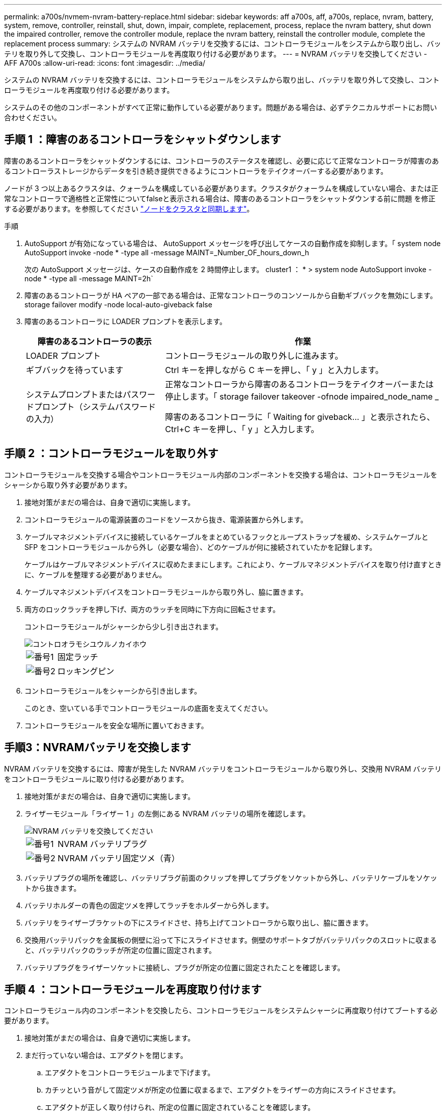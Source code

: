 ---
permalink: a700s/nvmem-nvram-battery-replace.html 
sidebar: sidebar 
keywords: aff a700s, aff, a700s, replace, nvram, battery, system, remove, controller, reinstall, shut, down, impair, complete, replacement, process, replace the nvram battery, shut down the impaired controller, remove the controller module, replace the nvram battery, reinstall the controller module, complete the replacement process 
summary: システムの NVRAM バッテリを交換するには、コントローラモジュールをシステムから取り出し、バッテリを取り外して交換し、コントローラモジュールを再度取り付ける必要があります。 
---
= NVRAM バッテリを交換してください - AFF A700s
:allow-uri-read: 
:icons: font
:imagesdir: ../media/


[role="lead"]
システムの NVRAM バッテリを交換するには、コントローラモジュールをシステムから取り出し、バッテリを取り外して交換し、コントローラモジュールを再度取り付ける必要があります。

システムのその他のコンポーネントがすべて正常に動作している必要があります。問題がある場合は、必ずテクニカルサポートにお問い合わせください。



== 手順 1 ：障害のあるコントローラをシャットダウンします

障害のあるコントローラをシャットダウンするには、コントローラのステータスを確認し、必要に応じて正常なコントローラが障害のあるコントローラストレージからデータを引き続き提供できるようにコントローラをテイクオーバーする必要があります。

ノードが 3 つ以上あるクラスタは、クォーラムを構成している必要があります。クラスタがクォーラムを構成していない場合、または正常なコントローラで適格性と正常性についてfalseと表示される場合は、障害のあるコントローラをシャットダウンする前に問題 を修正する必要があります。を参照してください link:https://docs.netapp.com/us-en/ontap/system-admin/synchronize-node-cluster-task.html?q=Quorum["ノードをクラスタと同期します"^]。

.手順
. AutoSupport が有効になっている場合は、 AutoSupport メッセージを呼び出してケースの自動作成を抑制します。「 system node AutoSupport invoke -node * -type all -message MAINT=_Number_OF_hours_down_h
+
次の AutoSupport メッセージは、ケースの自動作成を 2 時間停止します。 cluster1 ： * > system node AutoSupport invoke -node * -type all -message MAINT=2h`

. 障害のあるコントローラが HA ペアの一部である場合は、正常なコントローラのコンソールから自動ギブバックを無効にします。 storage failover modify -node local-auto-giveback false
. 障害のあるコントローラに LOADER プロンプトを表示します。
+
[cols="1,2"]
|===
| 障害のあるコントローラの表示 | 作業 


 a| 
LOADER プロンプト
 a| 
コントローラモジュールの取り外しに進みます。



 a| 
ギブバックを待っています
 a| 
Ctrl キーを押しながら C キーを押し、「 y 」と入力します。



 a| 
システムプロンプトまたはパスワードプロンプト（システムパスワードの入力）
 a| 
正常なコントローラから障害のあるコントローラをテイクオーバーまたは停止します。「 storage failover takeover -ofnode impaired_node_name _

障害のあるコントローラに「 Waiting for giveback... 」と表示されたら、 Ctrl+C キーを押し、「 y 」と入力します。

|===




== 手順 2 ：コントローラモジュールを取り外す

コントローラモジュールを交換する場合やコントローラモジュール内部のコンポーネントを交換する場合は、コントローラモジュールをシャーシから取り外す必要があります。

. 接地対策がまだの場合は、自身で適切に実施します。
. コントローラモジュールの電源装置のコードをソースから抜き、電源装置から外します。
. ケーブルマネジメントデバイスに接続しているケーブルをまとめているフックとループストラップを緩め、システムケーブルと SFP をコントローラモジュールから外し（必要な場合）、どのケーブルが何に接続されていたかを記録します。
+
ケーブルはケーブルマネジメントデバイスに収めたままにします。これにより、ケーブルマネジメントデバイスを取り付け直すときに、ケーブルを整理する必要がありません。

. ケーブルマネジメントデバイスをコントローラモジュールから取り外し、脇に置きます。
. 両方のロックラッチを押し下げ、両方のラッチを同時に下方向に回転させます。
+
コントローラモジュールがシャーシから少し引き出されます。

+
image::../media/drw_a700s_pcm_remove.png[コントロオラモシユウルノカイホウ]

+
[cols="1,4"]
|===


 a| 
image:../media/legend_icon_01.png["番号1"]
 a| 
固定ラッチ



 a| 
image:../media/legend_icon_02.png["番号2"]
 a| 
ロッキングピン

|===
. コントローラモジュールをシャーシから引き出します。
+
このとき、空いている手でコントローラモジュールの底面を支えてください。

. コントローラモジュールを安全な場所に置いておきます。




== 手順3：NVRAMバッテリを交換します

NVRAM バッテリを交換するには、障害が発生した NVRAM バッテリをコントローラモジュールから取り外し、交換用 NVRAM バッテリをコントローラモジュールに取り付ける必要があります。

. 接地対策がまだの場合は、自身で適切に実施します。
. ライザーモジュール「ライザー 1 」の左側にある NVRAM バッテリの場所を確認します。
+
image::../media/drw_a700s_nvme_battery_replace.png[NVRAM バッテリを交換してください]

+
[cols="1,4"]
|===


 a| 
image:../media/legend_icon_01.png["番号1"]
 a| 
NVRAM バッテリプラグ



 a| 
image:../media/legend_icon_02.png["番号2"]
 a| 
NVRAM バッテリ固定ツメ（青）

|===
. バッテリプラグの場所を確認し、バッテリプラグ前面のクリップを押してプラグをソケットから外し、バッテリケーブルをソケットから抜きます。
. バッテリホルダーの青色の固定ツメを押してラッチをホルダーから外します。
. バッテリをライザーブラケットの下にスライドさせ、持ち上げてコントローラから取り出し、脇に置きます。
. 交換用バッテリパックを金属板の側壁に沿って下にスライドさせます。側壁のサポートタブがバッテリパックのスロットに収まると、バッテリパックのラッチが所定の位置に固定されます。
. バッテリプラグをライザーソケットに接続し、プラグが所定の位置に固定されたことを確認します。




== 手順 4 ：コントローラモジュールを再度取り付けます

コントローラモジュール内のコンポーネントを交換したら、コントローラモジュールをシステムシャーシに再度取り付けてブートする必要があります。

. 接地対策がまだの場合は、自身で適切に実施します。
. まだ行っていない場合は、エアダクトを閉じます。
+
.. エアダクトをコントローラモジュールまで下げます。
.. カチッという音がして固定ツメが所定の位置に収まるまで、エアダクトをライザーの方向にスライドさせます。
.. エアダクトが正しく取り付けられ、所定の位置に固定されていることを確認します。
+
image::../media/drw_a700s_close_air_duct.png[エアダクトを閉じる]

+
[cols="1,4"]
|===


 a| 
image:../media/legend_icon_01.png["番号1"]
 a| 
固定ツメ



 a| 
image:../media/legend_icon_02.png["番号2"]
 a| 
スライドプランジャ

|===


. コントローラモジュールの端をシャーシの開口部に合わせ、コントローラモジュールをシステムに半分までそっと押し込みます。
+

NOTE: 指示があるまでコントローラモジュールをシャーシに完全に挿入しないでください。

. 必要に応じてシステムにケーブルを再接続します。
+
光ファイバケーブルを使用する場合は、メディアコンバータ（ QSFP または SFP ）を取り付け直してください（取り外した場合）。

. 電源装置に電源コードを接続し、電源ケーブルロックカラーを再度取り付けてから、電源装置を電源に接続します。
. コントローラモジュールの再取り付けを完了します。
+
.. ケーブルマネジメントデバイスをまだ取り付けていない場合は、取り付け直します。
.. コントローラモジュールをシャーシに挿入し、ミッドプレーンまでしっかりと押し込んで完全に装着します。
+
コントローラモジュールが完全に装着されると、ロックラッチが上がります。

+

NOTE: コネクタの破損を防ぐため、コントローラモジュールをスライドしてシャーシに挿入する際に力を入れすぎないでください。

+
コントローラモジュールは、シャーシに完全に装着されるとすぐにブートを開始します。

.. ロックラッチを上に回転させてロックピンが外れるように傾け、ロックされるまで下げます。


. システムが 40GbE NIC またはオンボードポートで 10GbE のクラスタインターコネクトとデータ接続をサポートするように設定されている場合は、保守モードで nicadmin convert コマンドを使用して、これらのポートを 10GbE 接続に変換します。
+

NOTE: 変換が完了したら必ずメンテナンスモードを終了してください。

. ストレージをギブバックして、コントローラを通常の動作に戻します。 storage failover giveback -ofnode impaired_node_name _`
. 自動ギブバックを無効にした場合は、再度有効にします。「 storage failover modify -node local-auto-giveback true 」




== 手順 5 ：障害が発生したパーツをネットアップに返却する

障害のある部品は、キットに付属する RMA 指示書に従ってネットアップに返却してください。を参照してください https://mysupport.netapp.com/site/info/rma["パーツの返品と交換"] 詳細については、を参照してください。
